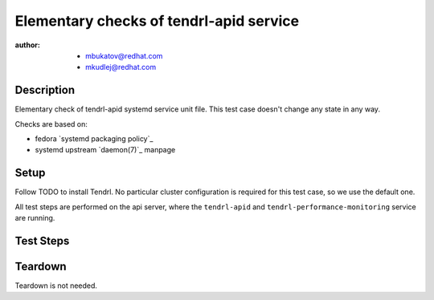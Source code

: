 Elementary checks of tendrl-apid service
*****************************************

:author: - mbukatov@redhat.com
         - mkudlej@redhat.com

Description
===========

Elementary check of tendrl-apid systemd service unit file. This test case
doesn't change any state in any way.

Checks are based on:

* fedora `systemd packaging policy`_
* systemd upstream `daemon(7)`_ manpage

Setup
=====

Follow TODO to install Tendrl. No particular
cluster configuration is required for this test case, so we use the default
one.

All test steps are performed on the api server, where the ``tendrl-apid`` and
``tendrl-performance-monitoring`` service are running.

Test Steps
==========

.. test_action::
   :step:
       Check that the tendrl-apid systemd service file is available:

       .. code-block:: bash

           # rpm -qa | grep tendrl | xargs rpm -ql | grep systemd
   :result:
       Tendrl systemd service files are shown in the output, like this::

           /usr/lib/systemd/system/tendrl-performance-monitoring.service
           /usr/lib/systemd/system/tendrl-apid.service

       Note: we don't expect any other systemd unit files here now. When other
       systemd units are added, we need to update this test case to do the
       initial validation of these files as well.

.. test_action::
   :step:
       Run the following commands on the tendrl service files:

       .. code-block:: bash

           # systemd-analyze verify /usr/lib/systemd/system/tendrl-performance-monitoring.service
           # systemd-analyze verify /usr/lib/systemd/system/tendrl-apid.service
   :result:
       Commands produce no output and return zero.

.. test_action::
   :step:
       Show the content of tendrl systemd unit files:

       .. code-block:: bash

           # systemctl cat tendrl-performance-monitoring.service
           # systemctl cat tendrl-apid.service
   :result:
       The content of the service unit files are shown and they contain:

       * A good human-readable description string with ``Description=``.
       * Reference to documentation/manpage is available in ``Documentation=``
         and this manpage is availabe on the system.
       * There is an ``[Install]`` section including installation information
         for the unit file which contains ``WantedBy=multi-user.target``.

       Based on suggestions from `daemon(7)`_ manpage and `systemd packaging
       policy`_.

.. test_action::
   :step:
       List dependencies of the services:

       .. code-block:: bash

           # systemctl list-dependencies tendrl-performance-monitoring
           # systemctl list-dependencies tendrl-apid
   :result:
       Dependency tree is shown.

.. test_action::
   :step:
       Check status of the service:

       .. code-block:: bash

           # systemctl status tendrl-performance-monitoring
           # systemctl status tendrl-apid
   :result:
       Status is shown, systemctl returns zero return code.

Teardown
========

Teardown is not needed.
